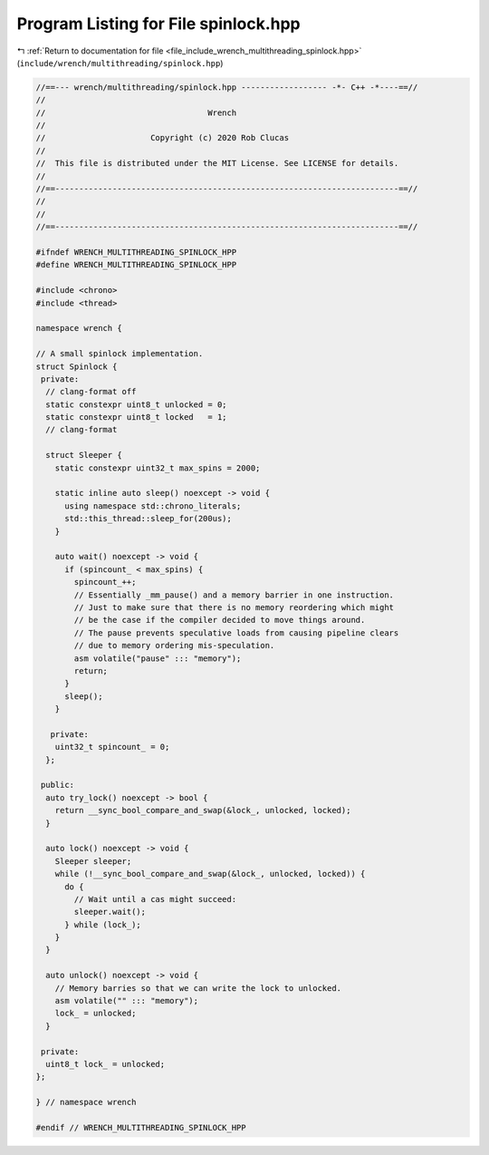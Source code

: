 
.. _program_listing_file_include_wrench_multithreading_spinlock.hpp:

Program Listing for File spinlock.hpp
=====================================

|exhale_lsh| :ref:`Return to documentation for file <file_include_wrench_multithreading_spinlock.hpp>` (``include/wrench/multithreading/spinlock.hpp``)

.. |exhale_lsh| unicode:: U+021B0 .. UPWARDS ARROW WITH TIP LEFTWARDS

.. code-block:: cpp

   //==--- wrench/multithreading/spinlock.hpp ------------------ -*- C++ -*----==//
   //
   //                                  Wrench
   //
   //                      Copyright (c) 2020 Rob Clucas
   //
   //  This file is distributed under the MIT License. See LICENSE for details.
   //
   //==------------------------------------------------------------------------==//
   //
   //
   //==------------------------------------------------------------------------==//
   
   #ifndef WRENCH_MULTITHREADING_SPINLOCK_HPP
   #define WRENCH_MULTITHREADING_SPINLOCK_HPP
   
   #include <chrono>
   #include <thread>
   
   namespace wrench {
   
   // A small spinlock implementation.
   struct Spinlock {
    private:
     // clang-format off
     static constexpr uint8_t unlocked = 0;
     static constexpr uint8_t locked   = 1;
     // clang-format
   
     struct Sleeper {
       static constexpr uint32_t max_spins = 2000;
   
       static inline auto sleep() noexcept -> void {
         using namespace std::chrono_literals;
         std::this_thread::sleep_for(200us);
       }
   
       auto wait() noexcept -> void {
         if (spincount_ < max_spins) {
           spincount_++;
           // Essentially _mm_pause() and a memory barrier in one instruction.
           // Just to make sure that there is no memory reordering which might
           // be the case if the compiler decided to move things around.
           // The pause prevents speculative loads from causing pipeline clears
           // due to memory ordering mis-speculation.
           asm volatile("pause" ::: "memory");
           return;
         }
         sleep();
       }
   
      private:
       uint32_t spincount_ = 0; 
     };
   
    public:
     auto try_lock() noexcept -> bool {
       return __sync_bool_compare_and_swap(&lock_, unlocked, locked);
     }
   
     auto lock() noexcept -> void {
       Sleeper sleeper;
       while (!__sync_bool_compare_and_swap(&lock_, unlocked, locked)) {
         do {
           // Wait until a cas might succeed:
           sleeper.wait();
         } while (lock_);
       }
     }
   
     auto unlock() noexcept -> void {
       // Memory barries so that we can write the lock to unlocked.
       asm volatile("" ::: "memory");
       lock_ = unlocked;
     }
   
    private:
     uint8_t lock_ = unlocked; 
   };
   
   } // namespace wrench
   
   #endif // WRENCH_MULTITHREADING_SPINLOCK_HPP
